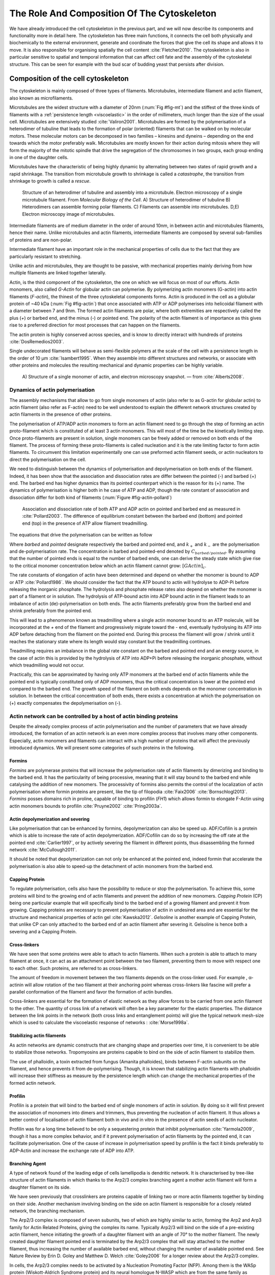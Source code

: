 .. _role_of_actin:

The Role And Composition Of The Cytoskeleton
********************************************
.. 2

We have already introduced the cell cytoskeleton in the previous part, and we will now
describe its components and functionality more in detail here.  The cytoskeleton
has three main functions, it connects the cell both physically
and biochemically to the external environment, generate and coordinate the
forces that give the cell its shape and allows it to move. It is also
responsible for organising spatially  the cell content :cite:`Fletcher2010`.
The cytoskeleton is also in particular sensitive to spatial and temporal
information that can affect cell fate and the assembly of the cytoskeletal
structure. This can be seen for example with the bud scar of budding yeast that
persists after division. 

Composition of the cell cytoskeleton
================================
.. 3


The cytoskeleton is mainly composed of three types of filaments.  
Microtubules, intermediate filament and actin filament, also known as
microfilaments.

.. Microtubules

Microtubules are the widest structure with a diameter of 20nm (:num:`Fig #fig-mt`) 
and the
stiffest of the three kinds of filaments with a :ref:`persistence length <viscoelastic>` in the order
of millimeters, much longer than the size of the usual cell.
Microtubules are extensively studied :cite:`Valiron2001`.
Microtubules are formed by the polymerisation of a heterodimer of tubuline
that leads to the formation of polar (oriented) filaments that can be walked on
by molecular motors. These molecular motors can be decomposed in two families –
kinesins and dyneins – depending on the end towards which the motor preferably
walk.  Microtubules are mostly known for their action during mitosis
where they will form the majority of the mitotic spindle that drive the segregation
of the chromosomes in two groups, each group ending in one of the daughter
cells. 

Microtubules have the characteristic of being highly dynamic by alternating
between two states of rapid growth and a rapid shrinkage. The transition from
microtubule growth to shrinkage is called a `catastrophe`, the transition from
shrinkage to growth is called a `rescue`.

.. _fig-mt:

.. figure:: /figs/microtubules-structure.jpg
    :alt: "Structures of Microtubules, schematic and electro microscopy"
    :width: 70%

    Structure of an heterodimer of tubuline and assembly into a microtubule.
    Electron microscopy of a single microtubule filament. From `Molecular
    Biology of the Cell`. A) Structure of heterodimer of tubuline B)
    Heterodimers can assemble forming polar filaments. C) Filaments can
    assemble into  microtubules. D,E) Electron microscopy image of
    microtubules.


.. Intermediate filament

Intermediate filaments are of medium diameter in the order of around 10nm, in
between actin and microtubules filaments, hence their name.  Unlike microtubules
and actin filaments, intermediate filaments are composed by several sub-families
of proteins and are non-polar.

Intermediate filament have an important role in the mechanical properties of
cells due to the fact that they are particularly  resistant to stretching. 

Unlike actin and microtubules, they are thought to be passive, with mechanical
properties mainly deriving from how multiple filaments are linked together
laterally.

.. Actin


Actin, is the third component of the cytoskeleton, the one on which  we will
focus on most of our efforts. Actin monomers, also called `G-Actin` for globular actin can polymerise. 
By polymerizing actin monomers (G-actin) into actin filaments (`F-actin`), the
thinest of the three cytoskeletal components forms. Actin is produced in the
cell as a globular protein of ~40 kDa (:num:`Fig #fig-actin`) that once associated with ATP or ADP
polymerises into helicoidal filament with a diameter between 7 and 9nm. The
formed actin filaments are polar, where both extremities are respectively called the
plus (`+`) or barbed end, and the minus (`-`) or pointed end. The polarity of
the actin filament is of importance as this gives rise to a preferred direction
for most processes that can happen on the filaments.


The actin protein is highly conserved across species, and is know to directly
interact with hundreds of proteins :cite:`DosRemedios2003`. 

Single undecorated filaments will behave  as
semi-flexible polymers at the scale of the cell with a persistence length in the order of 10 µm :cite:`Isambert1995`. When they
assemble into different structures and networks, or associate with other proteins
and molecules the resulting mechanical and dynamic properties can be highly variable.

.. _fig-actin:

.. figure:: /figs/actin-structure.jpg     
    :alt: "Structures of actin, schematic and electro microscopy"
    :width: 70% 

    A) Structure of a single monomer of actin, and electron microscopy snapshot.
    — from :cite:`Alberts2008`.


Dynamics of actin polymerisation
^^^^^^^^^^^^^^^^^^^^^^^^^^^^^^^^
.. 4 

The assembly mechanisms that allow to go from single monomers of actin (also
refer to as G-actin for globular actin) to actin filament (also refer as
F-actin) need to be well understood to explain the different network
structures created by actin filaments in the presence of other proteins.

The polymerisation of ATP/ADP actin monomers to form an actin filament need to
go through the step of forming an actin proto-filament which is constituted of
at least 3 actin monomers. This will most of the time be the kinetically
limiting step. Once proto-filaments are present in solution, single monomers
can be freely added or removed on both ends of the filament.  The process of
forming these proto-filaments is called nucleation and it is the rate limiting
factor to form actin filaments. To circumvent this
limitation experimentally one can use preformed actin filament seeds, or actin nucleators
to direct the polymerisation on the cell.

We need to distinguish between the dynamics of polymerisation and
depolymerisation on both ends of the filament. Indeed, it has been show that the
association and dissociation rates are differ between the pointed (-) and
barbed (+) end. The barbed end has  higher dynamics than its pointed
counterpart which is the reason for its (+) name. The dynamics of
polymerisation is higher both in he case of ATP and ADP, though the rate
constant of association and dissociation differ for both kind of filaments (:num:`Figure #fig-actin-pollard`)

.. _fig-actin-pollard:

.. figure:: /figs/elongation-rate-constant.png     
    :alt: "Elongation rate constant of actin filament as measured by Pollard 2003"
    :width: 25%

    Association and dissociation rate of both ATP and ADP actin on pointed and
    barbed end as measured in :cite:`Pollard2003`. The difference of
    equilibrium constant between the barbed end (bottom) and pointed end (top) in the presence of ATP
    allow filament treadmilling.




The equations that drive the polymerisation can be written as follow

.. todo::
   Verifier le tiret de G-Actin 

.. math::
    :label: roa1

    \frac{dC_{barbed}}{dt} &= k_{+,{barbed}}.[GActin] - k_{-,{barbed}} \\
    \frac{dC_{pointed}}{dt} &= k_{+,{pointed}}.[GActin] - k_{-,{pointed}} \\

Where `barbed` and `pointed` designate respectively the barbed and pointed end,
and :math:`k_+` and :math:`k_-` are the polymerisation and de-polymerisation
rate.  The concentration in barbed and pointed-end denoted by
:math:`C_{{barbed}/{pointed}}`. By assuming that the number of pointed ends is
equal to the number of barbed ends, one can derive the steady state which give
rise to the critical monomer concentration below which an actin filament cannot
grow: :math:`[GActin]_c`.

The rate constants of elongation of actin have been determined and depend on
whether the monomer is bound to ADP or ATP :cite:`Pollard1986`. We should
consider the fact that the  ATP bound to actin will hydrolyse to ADP-Pi before releasing
the inorganic phosphate. The hydrolysis and phosphate release rates also depend on whether the
monomer is part of a filament or in solution. The hydrolysis of ATP-bound
actin into ADP bound actin in the filament  leads to an imbalance of actin
(de)-polymerisation on both ends. The actin filaments preferably
grow from the barbed end and shrink preferably from the pointed end.

This will lead to a phenomenon known as treadmilling where a single actin
monomer bound to an ATP molecule, will be incorporated at the `+` end of the
filament and progressively migrate toward the `-` end, eventually hydrolysing its
ATP into ADP before detaching from the filament on the pointed end. During this
process the filament will grow / shrink until it reaches the stationary state
where its length would stay constant but the treadmilling continues.

Treadmilling requires an imbalance in the global rate constant on the barbed and
pointed end and an energy source, in the case of actin this is provided by the
hydrolysis of ATP into ADP+Pi before releasing the inorganic phosphate, without
which treadmilling would not occur.

Practically, this can be approximated by having only ATP monomers at the barbed
end of actin filaments while the pointed end is typically constituted only of
ADP monomers, thus the critical concentration is lower at the  pointed end
compared to the barbed end. The growth speed of the filament on both
ends depends on the monomer concentration in solution. In between the
critical concentration of both ends, there exists a concentration at which the
polymerisation on (+) exactly compensates the depolymerisation on (-).



Actin network can be controlled by a host of actin binding proteins
^^^^^^^^^^^^^^^^^^^^^^^^^^^^^^^^^^^^^^^^^^^^^^^^^^^^^^^^^^^^^^^^^^^
.. 4

Despite the already complex process of actin polymerisation and the
number of parameters that we have already introduced, the formation of an actin
network is an even more complex process that involves many other components.
Especially, actin monomers and filaments can interact with a high number of
proteins that will affect the previously introduced dynamics.  We will present
some categories of such proteins in the following.

Formins
"""""""
.. 5

`Formins` are polymerase proteins that will increase the polymerisation rate
of actin filaments by dimerizing and binding to the barbed end. It has the
particularity of being processive, meaning that it will stay bound to the
barbed end while catalysing the addition of new monomers. The processivity of
formins also permits the control of the localization of actin polymerisation
where formin proteins are present, like the tip of filopodia :cite:`Faix2006`
:cite:`Bornschlogl2013`. `Formins` posses domains rich in proline, capable of
binding to profilin (`FH1`) which allows formin to elongate F-Actin using actin
monomers bounds to profilin :cite:`Pruyne2002` :cite:`Pring2003a`.



Actin depolymerization and severing
"""""""""""""""""""""""""""""""""""
.. 5

Like polymerisation that can be enhanced by formins, depolymerization can also
be speed up. ADF/Cofilin is a protein which is able to increase the rate of
actin depolymerization. ADF/Cofilin can do so by increasing the off rate at
the pointed end :cite:`Carlier1997`, or by actively severing the filament in
different points, thus disassembling the formed network :cite:`McCullough2011`.

It should be noted that depolymerization can not only be  enhanced at the
pointed end, indeed formin that accelerate the polymerisation is also able to
speed-up the detachment of actin monomers from the barbed end.

Capping Protein
"""""""""""""""
.. 5


To regulate polymerisation, cells also have the possibility to reduce or stop
the polymerisation. To achieve this, some proteins will bind to the growing end
of actin filaments and prevent the addition of new monomers.  `Capping Protein`
(CP) being one particular example that will specifically bind to the barbed end
of a growing filament and  prevent it from growing. Capping proteins are
necessary to prevent polymerisation of actin in undesired area
and are essential for the structure and mechanical properties of actin gel
:cite:`Kawska2012`. `Gelsoline` is another example of Capping Protein, that
unlike CP can only attached to the barbed end of an actin filament after
severing it. Gelsoline is hence both a severing and a Capping Protein.

.. todo:
    refs look for a review

Cross-linkers
"""""""""""""
.. 5


We have seen that some proteins were able to attach to actin filaments. When
such a protein is able to attach to many filament at once, it can act as an
attachment point between the two filament, preventing them to move with respect
one to each other. Such proteins, are referred to as cross-linkers.

.. todo:
    ref to review

The amount of freedom in movement between the two filaments depends on the
cross-linker used. For example , α-actinin will allow rotation of the two
filament at their anchoring point whereas cross-linkers like fascine will prefer
a parallel conformation of the filament and favor the formation of actin
bundles.

Cross-linkers are essential for the formation of elastic network as they allow
forces to be carried from one actin filament to the other. The quantity of
cross link of a network will often be a key parameter for the elastic properties.
The distance between the link points in the network (both cross links
and entanglement points) will give the typical network mesh-size which is used
to calculate the viscoelastic response of networks : :cite:`Morse1998a`.

Stabilizing actin filaments
"""""""""""""""""""""""""""
.. 5



As actin networks are dynamic constructs that are changing shape and properties
over time, it is convenient to be able to stabilize those networks. Tropomyosins
are proteins capable to bind on the side of actin filament to stabilize them.

The use of phalloidin, a toxin extracted from fungus (Amanita phalloides), binds 
between F-actin subunits on the filament, and hence  prevents it from
de-polymerising.  Though, it is known that stabilizing actin filaments with
phalloidin will increase their stiffness as measure by the persistence length which can change the
mechanical properties of the formed actin network.


.. Latrunculin
.. """""""""""
.. 
.. Another toxin that act on actin is latrunculin, secreted by sponges,it bind to
.. actin monomer preventing them to polymerise.  In presence of latrunculin, actin
.. filament can though only depolymerize.


Profilin
""""""""
.. 5

Profilin is a protein that will bind to the barbed end of single monomers of
actin in solution.  By doing so it will first prevent the association of
monomers into dimers and trimmers, thus preventing the nucleation of actin
filament. It thus allows a better control of localisation of actin filament
both in vivo and in vitro in the presence of actin seeds of actin nucleator.

Profilin was for a long time believed to be only a sequestering protein
that inhibit polymerisation :cite:`Yarmola2009`, though it has a more complex
behavior, and if it prevent polymerisation of actin filaments by the pointed
end, it can facilitate polymerisation. One of the cause of increase in
polymerisation speed by profilin is the fact it binds preferably to ADP-Actin
and increase the exchange rate of ADP into ATP. 

Branching Agent
"""""""""""""""
.. 5

A type of network found of the leading edge of cells lamellipodia is dendritic
network. It is characterised by tree-like structure of actin filaments in which
thanks to the Arp2/3 complex branching agent a mother actin filament will form a
daughter filament on its side.

We have seen previously that crosslinkers are proteins capable of linking two
or more actin filaments together by binding on their side. Another mechanism
involving binding on the side on actin filament is responsible for a closely
related network, the branching mechanism. 

The Arp2/3 complex is composed of seven subunits, two of which are highly
similar to actin, forming the Arp2 and Arp3 family for Actin Related Proteins,
giving the complex its name. Typically Arp2/3 will bind on the side of a pre-existing
actin filament, hence initiating the growth of a daughter filament with an angle of
70° to the mother filament. The newly created daughter filament pointed end
is terminated by the Arp2/3 complex that will stay attached to the mother
filament, thus increasing the number of available barbed end, without changing
the number of available pointed end. See Nature Review by Erin D. Goley and
Matthew D. Welch :cite:`Goley2006` for  a longer review about the Arp2/3
complex.

In cells, the Arp2/3 complex needs to be activated by a Nucleation Promoting
Factor (NFP).  Among them is the  WASp protein (Wiskott-Aldrich Syndrome
protein) and its neural homologue N-WASP which are from the same family as
SCAR/WAVE :cite:`Machesky1999`.  All these activators of Arp2/3 have in common a
WCA motif. The wild type protein need to be activated in order to activate Arp2/3.
The activation is done by a change in conformation that exposes the active
region and provides the first actin monomer necessary for nucleation of the
daughter filament (:num:`Figure #fig-pwa-deploy`).  To circumvent the activation process of
these proteins, we use a reconstructed version of the protein that cut all
region before the poly-proline. This confer to pVCA the ability to be
permanently active. This region can also be replaced by streptavidin in order
to selectively bind pVCA to selected regions. Characterisation and more
detailed description of pVCA can be found in :cite:`Noguera2012`.


.. _fig-pwa-deploy:
.. figure:: figs/pwa-deploy.png
    :width: 60%
    
    Organisation of Wasp domains. A change in conformation make the protein
    active, which allow the activation of the Arp2/3 complex and the nucleation
    of a daughter filament.  Adapted from :cite:`Goley2006`


Unlike Cells that are able to control the localisation of actin nucleation
processes thanks to activation of WASp and its homologue, the 'in vitro' control
of localisation of actin polymerisation is directly done by the localisation of
pVCA.

The network formed by Arp2/3 is called a dendritic network, and is in
particular found at the leading edge of the cell in the lamellipodia. It is
such a network that is present in the bead system we will study hereafter.

As for crosslinkers, dendritic networks are able to carry forces across single
actin filaments by the intermediary of Arp2/3. Two dendritic network of Arp2/3
can also entangle and allow forces to be carried across them
:cite:`Kawska2012`. 


.. _actin-cycle:

.. figure:: /figs/pollard2003-actin-cycle.jpg     
    :alt: "Actin recycling at the leading edge of a cell"
    :width: 70%

     Schematic recapitulating the formation of
    a dendritic network at the leading edge of a cell were several of the
    function of protein can be seen. An actin nucleation promoting factor
    (Active WASp,  blue rectangle at the membrane) will activate Arp2/3 (green
    blob) which will act both as nucleation factor and a branching agent. From
    an activated Arp2/3 will grow an actin filament pointing towards the
    membrane. Newly growing barbed ends, rich in ATP-actin (white circle) can
    eventually be capped by Capping Protein (light-blue pairs of circle) which
    will terminate their growth.  Aging monomers in actin filament will slowly
    hydrolyse their ATP (yellow and red circle), eventually releasing the
    inorganic phosphate before detaching from the pointed end.
    Depolymerisation is helped by severing protein (sharp triangle) and Actin
    Depolymerisation Factor (ADF). ADP-actin monomer will bind to profilin
    (Black dots) increasing the turn over rate to ATP-actin which will be reused
    by the leading edge of the cell. Adapted from :cite:`Pollard2000`.


A schematic that recapitulate the interaction of actin with other protein and
the formation of a dendritic network at the leading edge of the cell is
presented on :num:`Figure #actin-cycle`.


Molecular Motor
"""""""""""""""
.. 5


A particular kind of protein that can bind to the cytoskeletal filaments are
molecular motors. Molecular motors are proteins that will consume energy 
in the form of ATP, hydrolyse it to change conformation and produce forces.

The motors that move along actin filaments are part of the myosin superfamily, they
are both responsible for the transport of cargo along filaments, cell motility,
division, and muscle contraction. They acquire their name from their discovery
in 1864 by Willy Kühne who extracted the first myosin II extract from muscle
cell :cite:`Hartman2012`.

The myosin super family is divided into subfamilies numbered with roman literals.
As of today we count more than 30 families of myosin :cite:`Berridge2012a`.
Muscle myosin is part of the myosin II family and is often referred to  as
conventional myosin for historical reason as being the first discovered.
Non-muscle  myosin are also referred to as unconventional myosin.

Myosin motors seem to be shared among the living domain, hinting for an
early emerging of myosin in the evolution. All the myosin motors move on actin
filaments toward the barbed end, with the exception of myosin VI which moves
towards the pointed end :cite:`Buss2008`.

Different subfamily of myosin are used for different function in cells. Even in
subfamilies each type of myosin can have specific functions. For example,
conventional myosin found in muscle cells are use for large scale cell
contraction. In contrast, myosin V is known to transport cargo and is found to
be responsible for actin network dynamics and vesicle positioning
:cite:`Holubcova2013`. 

.. _myoII:

Myosin II
---------
.. 6

As stated before, the myosin II family both encompass conventional myosin as
well as Non-muscle myosin II (NMII). Both have a similar structure (:num:`Fig #fig-myosin`).

All myosin IIs are dimers constituted of two heavy chains and light chains. The
heavy chains are held together by a coil-coiled alpha helix referred to as the
tail. On the other side of the protein sequence is a globular head, which is
responsible for ATP hydrolysis and is able to convert the energy from the
hydrolysis into mechanical force. It is also the part that will bind to the
actin filaments. In between the tail and head is the neck domain that acts as a
lever to transmit the force generated by the head to the tail. The length of
the neck influences the length of the movement done by the cargo at each step of
the myosin as well as the size of the step the myosin can effect. The two light
chains are situated in the neck region and are responsible for the myosin
activity regulation.

Myosin II dimers can align and assemble by the tail region, forming myosin
minifilaments. These minifilaments are bipolar, having numbers of myosin head
with the same orientation at each extremity.

In the myosin II family, conventional myosin and NMII differentiate by the
size of the minifilaments they form. Muscle myosin will form minifilaments
aggregating around 200 dimers, where NMII minifilaments will be composed  only
of 10 to 20 minifilaments. The other characteristic of unconventional myosin
with muscle myosin is the mode of activation. Conventional myosin activity is
regulated by the amount of :math:`Ca^{2+}` available, which frees the actin filaments to let the myosin motor bind. However, its
counterparts are typically activated by the phosphorilation of the Myosin Light Chain (MLC).

Another parameter that discriminates muscle from non-cell myosin is their duty
ratio.  The duty ratio is define as the ratio of the time the myosin stays
attached to an actin filament over the typical time of a contraction cycle.
By noting :math:`\tau_{on}` and :math:`\tau_{off}` the time the myosin head
spent attached/detached from  the filament, the duty-ratio or duty-cycle can
be noted :

.. math::
    :label: roa2

    r = \frac{\tau_{on}}{\tau_{on}+\tau_{off}}

We will see in the following that the duty-ratio might have an important effect
on the processivity of the myosin.

It should be noted that as minifilaments can attach to actin filaments on both
ends, they can also act as a bridge that holds two points close to each other,
though having the properties of crosslinkers.

Myosin V
--------
.. 6

Myosin V is an unconventional myosin. Unlike myosin II it does not aggregate
into minifilaments.  Though, myosin V has a similar structure to myosin II but
with a longer neck, this confers to myosin V the ability to realize longer
steps on actin filaments. Indeed, the myosin V step size is of 36nm, which is close to the
twisting length of actin filaments. This allows myosin V motors to walk along
actin filament without having to rotate around it with the helix they form. At the end the tail domain
myosin V posses another globular domain capable of binding to its cargo, and
the variability of this region is what mostly define the difference between the
different type of myosin V.

Myosin V also has a high duty-ratio, this leads to dimers having almost always
one of the two head of the myosin to be bound to actin. It grants to the myosin
V the ability to walk in a processive manner toward the barbed end of
the actin filaments, both head successively binding 36 nm in front of the other
head.


.. todo: MyoV OOcyte Maria ?

.. _fig-myosin:
.. figure:: /figs/figure-16-54a.jpg     
    :alt: "Schematic of a myosin II motor"
    :width: 70%

    Schematic of a dimer of myosin motors with the example of Myosin II.
    Each of the myosin monomer is colored in a
    different shade of green. From Right to Left, the myosin head, with the N
    terminal, is the part of the myosin that binds to the actin filaments. The
    neck region with the light chain act as a lever arm. Finally the tail,
    constituted with coiled-coil alpha-helix that aggregate to form minifilaments.
    Adapted from Molecular Biology of the cell.



Myosin cycle
------------
.. 6

We saw earlier that the duty ratio of myosin was the ratio of time the head of
the myosin spent attached to the actin filament. Indeed, myosin can generate
displacement through a cycle of ATP hydrolysis and attachment/detachment
described below for a Myosin II motor:

The cycle can be decomposed in 5 steps, last of which will be responsible for
the forced exerted on the myosin cargo.

    - The myosin start in the 'rigor' conformation where it is lightly bound to
      the actin filament.

    - An ATP molecule binds to the myosin head inducing the detachment of the
      myosin from the actin filament.

    - ATP molecule is hydrolysed into ADP+Pi, providing energy which is stored
      into a conformational change of the myosin which effects a recovery
      stroke. 

    - Inorganic phosphate is released as the myosin head attaches to the actin
      filament.

    - The actin-bound myosin change conformation, applying forces on it's
      cargo. This step is known as the power-stroke and is responsible for most
      of the applied forces or displacements of the myosin. During the
      power-stroke the ADP bound to the myosin head is released, leading back
      to first step of the cycle.


This principle is the same for all kinds of myosins. In the case of Myosin II
the duty-ratio is only of about 5%, which leave Myosin II detached from the
actin filament most of the time. A single dimer cannot achieve
processivity.   The tail of myosin II can bundle itself with the tail of other
myosin II motors.  They from large bipolar thick filaments of hundreds of dimers.
As each myosin dimer attaches and detaches independently from the actin
network the effective attachment of of the filament increases with the number
of motors in the minifilaments. Indeed the probability of having at least one
motor attached increases with the number of motors. The constant attachment of
at least one myosin II head in minifilaments insure that the filament does not
displace with respect to the actin network when others myosin heads recover
from their power stroke and reattach, thus conferring processivity to myosin II
minifilaments. 


The bipolar nature of myosin II minifilaments also allow them to act as force
dipoles, each  of the extremity pulling the surrounding actin network or
filament towards the center of the minifilaments. This is the mechanism at the
origin of muscle contraction and can allow to build-up tension in actin network. 

The actin cortex
================
.. 3

The actin cortex is a thin layer of between 200 to 500 nm that can be found
just underneath the plasma membrane of a cell (:num:`Fig #fig-electro-cortex`) . The properties of the actin
cortex makes it a key component to diverse processes.  Its capacity to resit
to, and transmit forces is indispensable for locomotion of many cells by
allowing the retraction of the rear of the migrating cell and will be describe
in more detail in the next section. Its structure is also essential for the
cellular division as contractility is necessary to generate cortical tension
and achieve the separation of the two daughter cells.

.. todo::

    Sketch actin cortex


The actin cortex is constituted of actin filaments that can be parallel or
orthogonal to the membrane as one can see using electron microscopy on cells
:cite:`Morone2006b`. 

.. _fig-electro-cortex:
.. figure:: /figs/Actin-Cortex-Moronne-2006.jpg
    :alt: "Electron microscope view of the actin cortex"
    :width: 70%

    Electron microscope view of the actin cortex in rat cell. The inset 
    show a periodicity of ~5nm in filaments characteristic for actin.  Scale
    bars are 100nm, inset 50 nm. Extracted from :cite:`Morone2006b`.

We saw through the bud scar of budding yeast that the full cytoskeleton could
retain memory of past events. It is also the case for simple actin networks as
show in :cite:`Parekh2005` who describe how actin-network growth can be
determined by network history, showing actin cortex could also act as a memory
for cell.


Cell Motility
=============
.. 3

The way cells move highly depends on their environment and the cell type.
We can distinguish several strategies of movement, mainly categorised into
amoeboid and mesenchymal movement. The type of motility for certain
cells can be characteristic for malignant tissue, and plays a significant role in
the ability of the cells to invade nearby tissues. 


.. _fig-schafer:
.. figure:: /figs/Schafer2004.jpg
    :width: 60%

    Polymerisation at the leading edge of the cell. NPF situated on the
    membrane of the cell localize the polymerisation. The lamellipodium will be
    characterized by a dendritic network formed by Arp2/3. Parallel actin
    structures can form a growing protrusion called filopodium.  Adapted form
    :cite:`Schafer2004`

Lamellipodium based Motility
^^^^^^^^^^^^^^^^^^^^^^^^^^^^
.. 4

We can ave a first look into the mesenchymal mode of locomotion of cells, which is
also often referred to as crawling. To understand how a cell is able to crawl,
to move itself, we will in particular take the example of the lamellipodium.
The lamellipodium is a characteristic structure found in cells moving on a 2D substrate. By
its nature, motion using lamellipodia is one of the easiest to study using
microscopy which might explain why it is one of the best know process of cell
displacement. None the less, it does not diminish its importance in tissues
behavior as all epithelial cell can be considered as moving on a 2D substrate.
Beyond lamellipodia, further structures that are responsible for cell motion are
filopodia and pseudopodia. They mainly differ from lamellipodia by their shape
and the organisation of the actin structure inside (:num:`Fig #fig-schafer`). Lamellipodia-based motion
can move a cell up to a few micrometers per minute.

.. todo:

    Cite speed ? Ofer2011 ?

The action necessary to move in an mesenchymal way can be decomposed into three
steps. First the cell needs to grow a protrusion. Growing this protrusion is
typically governed by actin polymerisation just underneath the plasma membrane. The
lamellipodium is such a protrusion which is constituted by a 2D dendritic actin network
that polymerize at the leading edge. Second the cell's protrusion
need to attach to the surface. This is done through trans membrane proteins
that are bound to the actin cortex on the inside of the cell. The actin cortex
will act as a scaffold to transmit the force across the cellular to these
anchor points. The last part is the generation of traction in which the rest of the cell is pulled
toward the attached protrusion. The traction force is mediated through the
cytoskeleton and actin cortex while the contraction force themselves can origin
from actin network contraction and reorganisation due to myosin motors (:num:`Fig #fig-lam-principle`).

.. As we can see the cell cytoskeleton and the actin cortex in particular play a
.. fundamental role in the motion process of mesenchymal cells. What we can see
.. that with the lamellipodium, the same conclusion can be drawn from pseudopodia and
.. filopodia. Indeed filopodia basically differ from lamellipodia by the fact that
.. they are unidimensional at the scale of the cell and are host of an actin
.. structure made of parallel filaments and bundles. Pseudopods are the equivalent
.. of filopodia, except they are characteristic in motion in a 3D environment and
.. are constituted by an actin gel more than parallel filaments.

.. todo::

    Find review on lamellipodia


.. _fig_lam_principle:
.. figure:: figs/figure-16-86.jpg
    :width: 90%

    Schematic of Lamellipodium base motility. The lamellipodium grows at the
    leading edge of the cell and attach to a focal point. The actin cortex
    under tension contract and is capable to pull the rear of the cell. 




Blebbing based Motility
^^^^^^^^^^^^^^^^^^^^^^^
.. 4

The second mode of motility which is known as amoeboid is more characteristic
of 3D displacement of cells. In this mode, the cell will also form protrusions
but will not rely on adhesion to move its body. This motility rely on blebs,
that are blister-like protrusion that appear on the cell surface. A bleb
forms on the surface of cell when the membrane detach from the actin
cytoskeleton underneath it, or when the cortex ruptures. The small protrusions
are formed, quickly grow as they lack the force supporting layer that the actin
cortex provides. While growing, the bleb fills with cytosol. The actin
cortex can rapidly reform on the bleb slowing down its growth. In some cases,
the reformation of the actin cortex in the bleb and the rebuilding of the
tension inside the bleb by myosins mediated contraction is enough to reverse
the bleb. Though, the content of the cell can also drain itself into the bleb
as it grows and while the main body of the cell contract and empties, thus
moving the cell from its old position to a new one in the direction of the
initial growth of the bleb.

At their initial state, blebs are simple membrane protrusions filled with
cytosol and empty of organelles. The stop of their growth is due to the
spontaneous formation of an actin cortex on the inner side of the bare
membrane.

By their relative simplicity to the rest of the cells, blebs are the perfect
system to be reconstituted `in vitro` in liposomes.


:: _fig-bleb:
.. figure:: /figs/Bleb-nature-paluch.jpg
    :alt: "Motion through bleb mechanism"
    :width: 40% 

    Formation of bleb can be done either by a) detachment of the membrane from
    the cytoskeleton, or b) by a rupture of the cytoskeleton. In both cases the
    inner pressure of the cell leads to the inflation of the membrane at the
    point of rupture/detachment. The acto-myosin cortex will rapidly re-polymerize on
    the inside of the bleb slowing down its growth until the expansion stops.
    Extracted from :cite:`Charras2008`


.. _organelle_positioning:

Organelle Positioning
=====================
.. 3

.. todo:

    Maybe  change the structure a bit, Say beside the cortex often actin structures
    seen (sparse network), additionally these seem to be –––––– in positioning.
    Then give examples


We have seen previously that organelle positioning plays an important role in
cell function.  Several mechanisms involving actin are at the origin of
structure positioning in cells. The positioning of organelles by actin can have
a wide impact from being necessary for the correct cell division, to
allowing locust eyes to adapt in the dark by repositioning mitocondrion
:cite:`Sturmer1995`.

We already know that the actin cortex is a necessary element in cell
motility. It also plays a determinant  role in organelle
positioning. It has been shown  :cite:`Chaigne2013a` that the correct range
of elasticity of the actin cortex during oocyte division is needed for proper spindle
positioning. The correct spatial position of this spindle is necessary to
perform a viable division of the cell.

The actin cortex is not the only actin structure in the cell, beyond the thin and 
dense layer just below the membrane lies a softer and sparser actin structure that has a 
crucial role in organelle positioning.

During cell division, there are several stages that require actin structures.
As shown previously :cite:`Azoury2011` the expulsion of polar body during
oocyte asymmetric division is  strongly dependent on the time evolution of a
sparse actin network that can be found in the cell. Actin structures are  also
required at a later stage to permit the correct capture of chromosomes by
microtubules and achieve correct haploid division.  :cite:`Schuh2008` also shows
that a similar sparse actin network contracted by myosins is necessary for 
spindle migration.

Especially in oocyte that are typically large, the effect of gravity is not
negligible. The presence of a sparse "actin scaffold" is discussed in
:cite:`Feric2013`, where it is found that an actin network is present to
balance the gravitational force.

In drosophila, nurses cell need to expel their content into oocytes. It has been
observed :cite:`Huelsmann2013` that during this phase, the nurse cells' nucleus
is pushed away from the dumping canal by single actin filaments polymerising
from the membrane and forming a soft and sparse actin network.

.. There are more than theses few studies that show the importance of sparse actin network
.. inside cells, but theses networks are not extensively studied. Especially the
.. transition from the thin and dense actin cortex near the membrane to the softer
.. and sparser actin inside the cytosol. 



.. - We just saw actin cortex, 

..       - it has been shown in :cite:`Chaigne2013a` that the elasticity of the
..         actin cortex  during oocyte division need to get the right value in
..         order to get spindle positioning. The correct spatial position of this
..         spindle is necessary to perform a viable division of the cell.

..     - Actin also play role in other part of Cellular division
.. 
..       - The structure and the time evolution of the actin network in mouse
..         oocyte is necessary for the correct symmetry breaking in oocyte and
..         expulsion of polar body :cite:`Azoury2011`
.. 
..       - Later actin is necessary for the de capture of Chromosomes in order to
..         achieve correct haploid division :cite:`Lenart2005`.

..     - Beyond division actin as a few other role in positioning organelles. 
.. 
..       - Positioning of the nucleus which contain genetic material, not only
..         during division, but in general, for example to protect the genetic
..         material. This is true in plants :cite:`Iwabuchi2010`, where it has
..         been show that nucleus is moved form toward the wall of the cell the
..         less exposed to high energy light that have high chance of damaging the
..         DNA with an actin-dependant mechanism. Tan Line :cite:`Luxton2011` is
..         another actin-related mechanism, that allow to transmit forces to the
..         nucleus in order to position it at the rear of cells before migration.
.. 
..    - Unlike, the cortex which is thin and dense soften and sparse actin
..      structure exist in cells and are crucial to organelles positioning.

..         - during the phase where nurses cell expel their content into the
..           oocyte, the nucleus have to be positioned not to obstruct the
..           process. It was observed :cite:`Huelsmann2013` that the force exerted
..           by polymerizing filament seem to be enough to displace the nucleus.
.. 
..         - :cite:`Schuh2008` show that a sparse actin network contracted by
..           myosin that like the cortex to the spindle is necessary for its
..           migration. 
.. 
..         - Organelles are supported by .. gravity thing :cite:`Feric2013`
.. 
..         - The passage from the thin an thick actin cortex to such sparser and
..           softer is not well studied, the capacity of such for to
..           generate/sustain forces neither.


.. todo:
    - Mitoncondria, ER (made to produce proteins), also serve in locust (Sturmer1995)

    - the passage from cortex to cytosol is not well studied
    - :cite:`Holubcova2013`. 


.. We have previously seen that actin plays a major role in cell motility and
.. division. By opposition to the actin cortex which is thin and dense network
.. just under the membrane, we will interest here in different kind of structure
.. formed by actin that have an as important role in the cells life cycle.

.. In the same way that cells need to displace, or that components need to be
.. transported between parts of the cell, the positioning of organelles in cells
.. is crucial for development. 
.. The cell nucleus, essential to the cell replication
.. as it contains most of the genetic material needs to be protected. It has been
.. shown :cite:`Iwabuchi2010` that in plant cells, the nucleus is moved away from
.. high energy light that could damage its DNA with a mechanism that involve
.. actin.
.. Wether the nucleus is actually sliding along actin bundles or anchored
.. to the filament while they are pull as not been addressed in for theses cells,
.. is has been shown that in fibroblast, nuclear positioning is directly coupled
.. to actin cable using TAN lines :cite:`Luxton2011`.
.. Both of theses mechanism use
.. actin as a scaffold to transmit the forces generated by other process to the
.. targeted organelle. These other process are due to molecular motors in the
.. cases of plant cell, and retrograde flow in the second one. It is a natural
.. question to ask of whether or not, actin can have such effect by itself ?
.. 
.. A beginning of answer to this question can be hinted by looking at drosophila
.. nurses cell. Indeed, during the phase where nurses cell expel their content
.. into the oocyte, the nucleus have to be positioned not to obstruct the process.
.. It was observed :cite:`Huelsmann2013` that the force exerted by polymerizing
.. filament seem to be enough to displace the nucleus. More especially, while the
.. polymerisation occurs at anchored points in the membrane, the actin filaments
.. grows, moving the pointed end toward the nucleus, eventually pushing it away.
.. 
.. 
.. The position of the organelles can have more unexpected effects. In particular,
.. some nocturnal locust adapt their vision depending on the light condition by
.. modifying the properties of a part of their eye called the omatidium. More
.. specially, the refractive index if each organelle being slightly different, the
.. reorganisation of the position on mitocondrion and endoplasmic reticulum inside
.. the cell has been show to be droved by actin polymerisation and responsible
.. from changed in optical properties in locust eye :cite:`Sturmer1995`.
.. 
.. 
.. Movement of organelles is also crucial for plant biology, indeed, genetic
.. material is sensitive to UV light, and protecting it is necessary for plant
.. survival. Iwabuchi et al. have show that actin is responsible for the migration
.. of the cell nucleus away from the part of the cell the more exposed to the
.. damaging light :cite:`Iwabuchi2010`.





